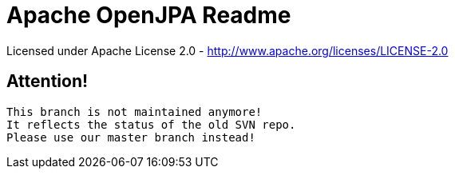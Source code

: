 = Apache OpenJPA Readme

Licensed under Apache License 2.0 - http://www.apache.org/licenses/LICENSE-2.0

== Attention!
----
This branch is not maintained anymore!
It reflects the status of the old SVN repo.
Please use our master branch instead!
----


